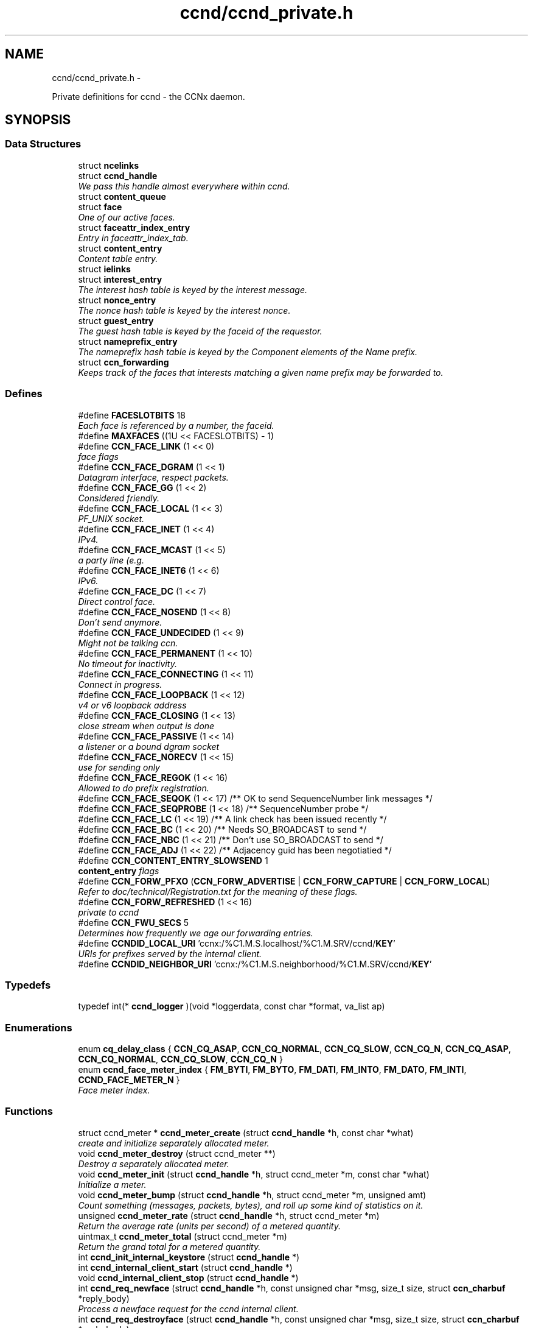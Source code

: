 .TH "ccnd/ccnd_private.h" 3 "Tue Apr 1 2014" "Version 0.8.2" "Content-Centric Networking in C" \" -*- nroff -*-
.ad l
.nh
.SH NAME
ccnd/ccnd_private.h \- 
.PP
Private definitions for ccnd - the CCNx daemon\&.  

.SH SYNOPSIS
.br
.PP
.SS "Data Structures"

.in +1c
.ti -1c
.RI "struct \fBncelinks\fP"
.br
.ti -1c
.RI "struct \fBccnd_handle\fP"
.br
.RI "\fIWe pass this handle almost everywhere within ccnd\&. \fP"
.ti -1c
.RI "struct \fBcontent_queue\fP"
.br
.ti -1c
.RI "struct \fBface\fP"
.br
.RI "\fIOne of our active faces\&. \fP"
.ti -1c
.RI "struct \fBfaceattr_index_entry\fP"
.br
.RI "\fIEntry in faceattr_index_tab\&. \fP"
.ti -1c
.RI "struct \fBcontent_entry\fP"
.br
.RI "\fIContent table entry\&. \fP"
.ti -1c
.RI "struct \fBielinks\fP"
.br
.ti -1c
.RI "struct \fBinterest_entry\fP"
.br
.RI "\fIThe interest hash table is keyed by the interest message\&. \fP"
.ti -1c
.RI "struct \fBnonce_entry\fP"
.br
.RI "\fIThe nonce hash table is keyed by the interest nonce\&. \fP"
.ti -1c
.RI "struct \fBguest_entry\fP"
.br
.RI "\fIThe guest hash table is keyed by the faceid of the requestor\&. \fP"
.ti -1c
.RI "struct \fBnameprefix_entry\fP"
.br
.RI "\fIThe nameprefix hash table is keyed by the Component elements of the Name prefix\&. \fP"
.ti -1c
.RI "struct \fBccn_forwarding\fP"
.br
.RI "\fIKeeps track of the faces that interests matching a given name prefix may be forwarded to\&. \fP"
.in -1c
.SS "Defines"

.in +1c
.ti -1c
.RI "#define \fBFACESLOTBITS\fP   18"
.br
.RI "\fIEach face is referenced by a number, the faceid\&. \fP"
.ti -1c
.RI "#define \fBMAXFACES\fP   ((1U << FACESLOTBITS) - 1)"
.br
.ti -1c
.RI "#define \fBCCN_FACE_LINK\fP   (1 << 0)"
.br
.RI "\fIface flags \fP"
.ti -1c
.RI "#define \fBCCN_FACE_DGRAM\fP   (1 << 1)"
.br
.RI "\fIDatagram interface, respect packets\&. \fP"
.ti -1c
.RI "#define \fBCCN_FACE_GG\fP   (1 << 2)"
.br
.RI "\fIConsidered friendly\&. \fP"
.ti -1c
.RI "#define \fBCCN_FACE_LOCAL\fP   (1 << 3)"
.br
.RI "\fIPF_UNIX socket\&. \fP"
.ti -1c
.RI "#define \fBCCN_FACE_INET\fP   (1 << 4)"
.br
.RI "\fIIPv4\&. \fP"
.ti -1c
.RI "#define \fBCCN_FACE_MCAST\fP   (1 << 5)"
.br
.RI "\fIa party line (e\&.g\&. \fP"
.ti -1c
.RI "#define \fBCCN_FACE_INET6\fP   (1 << 6)"
.br
.RI "\fIIPv6\&. \fP"
.ti -1c
.RI "#define \fBCCN_FACE_DC\fP   (1 << 7)"
.br
.RI "\fIDirect control face\&. \fP"
.ti -1c
.RI "#define \fBCCN_FACE_NOSEND\fP   (1 << 8)"
.br
.RI "\fIDon't send anymore\&. \fP"
.ti -1c
.RI "#define \fBCCN_FACE_UNDECIDED\fP   (1 << 9)"
.br
.RI "\fIMight not be talking ccn\&. \fP"
.ti -1c
.RI "#define \fBCCN_FACE_PERMANENT\fP   (1 << 10)"
.br
.RI "\fINo timeout for inactivity\&. \fP"
.ti -1c
.RI "#define \fBCCN_FACE_CONNECTING\fP   (1 << 11)"
.br
.RI "\fIConnect in progress\&. \fP"
.ti -1c
.RI "#define \fBCCN_FACE_LOOPBACK\fP   (1 << 12)"
.br
.RI "\fIv4 or v6 loopback address \fP"
.ti -1c
.RI "#define \fBCCN_FACE_CLOSING\fP   (1 << 13)"
.br
.RI "\fIclose stream when output is done \fP"
.ti -1c
.RI "#define \fBCCN_FACE_PASSIVE\fP   (1 << 14)"
.br
.RI "\fIa listener or a bound dgram socket \fP"
.ti -1c
.RI "#define \fBCCN_FACE_NORECV\fP   (1 << 15)"
.br
.RI "\fIuse for sending only \fP"
.ti -1c
.RI "#define \fBCCN_FACE_REGOK\fP   (1 << 16)"
.br
.RI "\fIAllowed to do prefix registration\&. \fP"
.ti -1c
.RI "#define \fBCCN_FACE_SEQOK\fP   (1 << 17) /** OK to send SequenceNumber link messages */"
.br
.ti -1c
.RI "#define \fBCCN_FACE_SEQPROBE\fP   (1 << 18) /** SequenceNumber probe */"
.br
.ti -1c
.RI "#define \fBCCN_FACE_LC\fP   (1 << 19) /** A link check has been issued recently */"
.br
.ti -1c
.RI "#define \fBCCN_FACE_BC\fP   (1 << 20) /** Needs SO_BROADCAST to send */"
.br
.ti -1c
.RI "#define \fBCCN_FACE_NBC\fP   (1 << 21) /** Don't use SO_BROADCAST to send */"
.br
.ti -1c
.RI "#define \fBCCN_FACE_ADJ\fP   (1 << 22) /** Adjacency guid has been negotiatied */"
.br
.ti -1c
.RI "#define \fBCCN_CONTENT_ENTRY_SLOWSEND\fP   1"
.br
.RI "\fI\fBcontent_entry\fP flags \fP"
.ti -1c
.RI "#define \fBCCN_FORW_PFXO\fP   (\fBCCN_FORW_ADVERTISE\fP | \fBCCN_FORW_CAPTURE\fP | \fBCCN_FORW_LOCAL\fP)"
.br
.RI "\fIRefer to doc/technical/Registration\&.txt for the meaning of these flags\&. \fP"
.ti -1c
.RI "#define \fBCCN_FORW_REFRESHED\fP   (1 << 16)"
.br
.RI "\fIprivate to ccnd \fP"
.ti -1c
.RI "#define \fBCCN_FWU_SECS\fP   5"
.br
.RI "\fIDetermines how frequently we age our forwarding entries\&. \fP"
.ti -1c
.RI "#define \fBCCNDID_LOCAL_URI\fP   'ccnx:/%C1\&.M\&.S\&.localhost/%C1\&.M\&.SRV/ccnd/\fBKEY\fP'"
.br
.RI "\fIURIs for prefixes served by the internal client\&. \fP"
.ti -1c
.RI "#define \fBCCNDID_NEIGHBOR_URI\fP   'ccnx:/%C1\&.M\&.S\&.neighborhood/%C1\&.M\&.SRV/ccnd/\fBKEY\fP'"
.br
.in -1c
.SS "Typedefs"

.in +1c
.ti -1c
.RI "typedef int(* \fBccnd_logger\fP )(void *loggerdata, const char *format, va_list ap)"
.br
.in -1c
.SS "Enumerations"

.in +1c
.ti -1c
.RI "enum \fBcq_delay_class\fP { \fBCCN_CQ_ASAP\fP, \fBCCN_CQ_NORMAL\fP, \fBCCN_CQ_SLOW\fP, \fBCCN_CQ_N\fP, \fBCCN_CQ_ASAP\fP, \fBCCN_CQ_NORMAL\fP, \fBCCN_CQ_SLOW\fP, \fBCCN_CQ_N\fP }"
.br
.ti -1c
.RI "enum \fBccnd_face_meter_index\fP { \fBFM_BYTI\fP, \fBFM_BYTO\fP, \fBFM_DATI\fP, \fBFM_INTO\fP, \fBFM_DATO\fP, \fBFM_INTI\fP, \fBCCND_FACE_METER_N\fP }"
.br
.RI "\fIFace meter index\&. \fP"
.in -1c
.SS "Functions"

.in +1c
.ti -1c
.RI "struct ccnd_meter * \fBccnd_meter_create\fP (struct \fBccnd_handle\fP *h, const char *what)"
.br
.RI "\fIcreate and initialize separately allocated meter\&. \fP"
.ti -1c
.RI "void \fBccnd_meter_destroy\fP (struct ccnd_meter **)"
.br
.RI "\fIDestroy a separately allocated meter\&. \fP"
.ti -1c
.RI "void \fBccnd_meter_init\fP (struct \fBccnd_handle\fP *h, struct ccnd_meter *m, const char *what)"
.br
.RI "\fIInitialize a meter\&. \fP"
.ti -1c
.RI "void \fBccnd_meter_bump\fP (struct \fBccnd_handle\fP *h, struct ccnd_meter *m, unsigned amt)"
.br
.RI "\fICount something (messages, packets, bytes), and roll up some kind of statistics on it\&. \fP"
.ti -1c
.RI "unsigned \fBccnd_meter_rate\fP (struct \fBccnd_handle\fP *h, struct ccnd_meter *m)"
.br
.RI "\fIReturn the average rate (units per second) of a metered quantity\&. \fP"
.ti -1c
.RI "uintmax_t \fBccnd_meter_total\fP (struct ccnd_meter *m)"
.br
.RI "\fIReturn the grand total for a metered quantity\&. \fP"
.ti -1c
.RI "int \fBccnd_init_internal_keystore\fP (struct \fBccnd_handle\fP *)"
.br
.ti -1c
.RI "int \fBccnd_internal_client_start\fP (struct \fBccnd_handle\fP *)"
.br
.ti -1c
.RI "void \fBccnd_internal_client_stop\fP (struct \fBccnd_handle\fP *)"
.br
.ti -1c
.RI "int \fBccnd_req_newface\fP (struct \fBccnd_handle\fP *h, const unsigned char *msg, size_t size, struct \fBccn_charbuf\fP *reply_body)"
.br
.RI "\fIProcess a newface request for the ccnd internal client\&. \fP"
.ti -1c
.RI "int \fBccnd_req_destroyface\fP (struct \fBccnd_handle\fP *h, const unsigned char *msg, size_t size, struct \fBccn_charbuf\fP *reply_body)"
.br
.RI "\fIProcess a destroyface request for the ccnd internal client\&. \fP"
.ti -1c
.RI "int \fBccnd_req_prefixreg\fP (struct \fBccnd_handle\fP *h, const unsigned char *msg, size_t size, struct \fBccn_charbuf\fP *reply_body)"
.br
.RI "\fIProcess a prefixreg request for the ccnd internal client\&. \fP"
.ti -1c
.RI "int \fBccnd_req_selfreg\fP (struct \fBccnd_handle\fP *h, const unsigned char *msg, size_t size, struct \fBccn_charbuf\fP *reply_body)"
.br
.RI "\fIProcess a selfreg request for the ccnd internal client\&. \fP"
.ti -1c
.RI "int \fBccnd_req_strategy\fP (struct \fBccnd_handle\fP *h, const unsigned char *msg, size_t size, const char *action, struct \fBccn_charbuf\fP *reply_body)"
.br
.RI "\fIProcess a strategy selection request\&. \fP"
.ti -1c
.RI "int \fBccnd_req_unreg\fP (struct \fBccnd_handle\fP *h, const unsigned char *msg, size_t size, struct \fBccn_charbuf\fP *reply_body)"
.br
.RI "\fIProcess an unreg request for the ccnd internal client\&. \fP"
.ti -1c
.RI "int \fBccnd_reg_uri\fP (struct \fBccnd_handle\fP *h, const char *uri, unsigned faceid, int flags, int expires)"
.br
.RI "\fIRegister a prefix, expressed in the form of a URI\&. \fP"
.ti -1c
.RI "struct \fBstrategy_class\fP * \fBstrategy_class_from_id\fP (const char *id)"
.br
.ti -1c
.RI "struct \fBstrategy_instance\fP * \fBcreate_strategy_instance\fP (struct \fBccnd_handle\fP *h, struct \fBnameprefix_entry\fP *npe, const struct \fBstrategy_class\fP *sclass, const char *parameters)"
.br
.ti -1c
.RI "struct \fBstrategy_instance\fP * \fBget_strategy_instance\fP (struct \fBccnd_handle\fP *h, struct \fBnameprefix_entry\fP *npe)"
.br
.RI "\fISearch the nameprefix tree to find the strategy that is in effect\&. \fP"
.ti -1c
.RI "void \fBremove_strategy_instance\fP (struct \fBccnd_handle\fP *h, struct \fBnameprefix_entry\fP *npe)"
.br
.ti -1c
.RI "void \fBccnd_generate_face_guid\fP (struct \fBccnd_handle\fP *h, struct \fBface\fP *\fBface\fP, int size, const unsigned char *lo, const unsigned char *hi)"
.br
.RI "\fIGenerate a new guid for a face\&. \fP"
.ti -1c
.RI "int \fBccnd_set_face_guid\fP (struct \fBccnd_handle\fP *h, struct \fBface\fP *\fBface\fP, const unsigned char *guid, size_t size)"
.br
.RI "\fIAssociate a guid with a face\&. \fP"
.ti -1c
.RI "void \fBccnd_forget_face_guid\fP (struct \fBccnd_handle\fP *h, struct \fBface\fP *\fBface\fP)"
.br
.RI "\fIForget the guid associated with a face\&. \fP"
.ti -1c
.RI "int \fBccnd_append_face_guid\fP (struct \fBccnd_handle\fP *h, struct \fBccn_charbuf\fP *cb, struct \fBface\fP *\fBface\fP)"
.br
.RI "\fIAppend the guid associated with a face to a charbuf\&. \fP"
.ti -1c
.RI "unsigned \fBccnd_faceid_from_guid\fP (struct \fBccnd_handle\fP *h, const unsigned char *guid, size_t size)"
.br
.RI "\fIReturn the faceid associated with the guid\&. \fP"
.ti -1c
.RI "void \fBccnd_adjacency_offer_or_commit_req\fP (struct \fBccnd_handle\fP *ccnd, struct \fBface\fP *\fBface\fP)"
.br
.RI "\fIExpress an interest to pull adjacency information from the other side\&. \fP"
.ti -1c
.RI "void \fBccnd_internal_client_has_somthing_to_say\fP (struct \fBccnd_handle\fP *h)"
.br
.RI "\fISchedule the processing of internal client results\&. \fP"
.ti -1c
.RI "struct \fBface\fP * \fBccnd_face_from_faceid\fP (struct \fBccnd_handle\fP *, unsigned)"
.br
.RI "\fILooks up a face based on its faceid\&. \fP"
.ti -1c
.RI "void \fBccnd_face_status_change\fP (struct \fBccnd_handle\fP *, unsigned)"
.br
.RI "\fICalled by ccnd when a face undergoes a substantive status change that should be reported to interested parties\&. \fP"
.ti -1c
.RI "int \fBccnd_destroy_face\fP (struct \fBccnd_handle\fP *h, unsigned faceid)"
.br
.RI "\fIDestroys the face identified by faceid\&. \fP"
.ti -1c
.RI "void \fBccnd_send\fP (struct \fBccnd_handle\fP *h, struct \fBface\fP *\fBface\fP, const void *data, size_t size)"
.br
.RI "\fISend data to the face\&. \fP"
.ti -1c
.RI "int \fBccnd_n_stale\fP (struct \fBccnd_handle\fP *h)"
.br
.RI "\fIReturn the number of stale content objects still cached\&. \fP"
.ti -1c
.RI "int \fBccnd_stats_handle_http_connection\fP (struct \fBccnd_handle\fP *, struct \fBface\fP *)"
.br
.ti -1c
.RI "void \fBccnd_msg\fP (struct \fBccnd_handle\fP *, const char *,\&.\&.\&.)"
.br
.RI "\fIProduce ccnd debug output\&. \fP"
.ti -1c
.RI "void \fBccnd_debug_ccnb\fP (struct \fBccnd_handle\fP *h, int lineno, const char *msg, struct \fBface\fP *\fBface\fP, const unsigned char *ccnb, size_t ccnb_size)"
.br
.RI "\fIProduce a ccnd debug trace entry\&. \fP"
.ti -1c
.RI "void \fBccnd_debug_content\fP (struct \fBccnd_handle\fP *h, int lineno, const char *msg, struct \fBface\fP *\fBface\fP, struct \fBcontent_entry\fP *content)"
.br
.RI "\fIProduce a ccnd debug trace entry for content\&. \fP"
.ti -1c
.RI "struct \fBccnd_handle\fP * \fBccnd_create\fP (const char *, \fBccnd_logger\fP, void *)"
.br
.RI "\fIStart a new ccnd instance\&. \fP"
.ti -1c
.RI "void \fBccnd_run\fP (struct \fBccnd_handle\fP *h)"
.br
.RI "\fIRun the main loop of the ccnd\&. \fP"
.ti -1c
.RI "void \fBccnd_destroy\fP (struct \fBccnd_handle\fP **)"
.br
.RI "\fIDestroy the ccnd instance, releasing all associated resources\&. \fP"
.in -1c
.SS "Variables"

.in +1c
.ti -1c
.RI "const char * \fBccnd_usage_message\fP"
.br
.RI "\fICCND Usage message\&. \fP"
.in -1c
.SH "Detailed Description"
.PP 
Private definitions for ccnd - the CCNx daemon\&. 

Data structures are described here so that logging and status routines can be compiled separately\&.
.PP
Part of ccnd - the CCNx Daemon\&. 
.PP
Definition in file \fBccnd_private\&.h\fP\&.
.SH "Define Documentation"
.PP 
.SS "#define \fBCCN_CONTENT_ENTRY_SLOWSEND\fP   1"
.PP
\fBcontent_entry\fP flags 
.PP
Definition at line 297 of file ccnd_private\&.h\&.
.PP
Referenced by choose_content_delay_class()\&.
.SS "#define \fBCCN_FACE_ADJ\fP   (1 << 22) /** Adjacency guid has been negotiatied */"
.PP
Definition at line 255 of file ccnd_private\&.h\&.
.PP
Referenced by adjacency_timed_reset(), ccnd_answer_by_guid(), ccnd_do_solicit(), ccnd_register_adjacency(), check_dgram_faces(), post_face_notice(), and schedule_adjacency_negotiation()\&.
.SS "#define \fBCCN_FACE_BC\fP   (1 << 20) /** Needs SO_BROADCAST to send */"
.PP
Definition at line 253 of file ccnd_private\&.h\&.
.PP
Referenced by ccnd_do_solicit(), ccnd_send(), and schedule_adjacency_negotiation()\&.
.SS "#define \fBCCN_FACE_CLOSING\fP   (1 << 13)"
.PP
close stream when output is done 
.PP
Definition at line 246 of file ccnd_private\&.h\&.
.PP
Referenced by ccnd_stats_handle_http_connection(), do_deferred_write(), and prepare_poll_fds()\&.
.SS "#define \fBCCN_FACE_CONNECTING\fP   (1 << 11)"
.PP
Connect in progress\&. 
.PP
Definition at line 244 of file ccnd_private\&.h\&.
.PP
Referenced by ccnd_do_solicit(), ccnd_req_newface(), do_deferred_write(), make_connection(), process_input(), and schedule_adjacency_negotiation()\&.
.SS "#define \fBCCN_FACE_DC\fP   (1 << 7)"
.PP
Direct control face\&. 
.PP
Definition at line 240 of file ccnd_private\&.h\&.
.PP
Referenced by adjust_builtin_faceattr(), ccnd_reg_prefix(), do_propagate(), and get_outbound_faces()\&.
.SS "#define \fBCCN_FACE_DGRAM\fP   (1 << 1)"
.PP
Datagram interface, respect packets\&. 
.PP
Definition at line 234 of file ccnd_private\&.h\&.
.PP
Referenced by ccn_link_state_init(), ccnd_destroy_face(), ccnd_getboundsocket(), ccnd_listen_on_address(), ccnd_listen_on_wildcards(), ccnd_send(), check_dgram_faces(), choose_content_delay_class(), do_propagate(), get_dgram_source(), make_connection(), process_incoming_link_message(), process_input(), setup_multicast(), and stuff_link_check()\&.
.SS "#define \fBCCN_FACE_GG\fP   (1 << 2)"
.PP
Considered friendly\&. 
.PP
Definition at line 235 of file ccnd_private\&.h\&.
.PP
Referenced by adjust_builtin_faceattr(), ccn_link_state_init(), ccnd_create(), ccnd_do_solicit(), ccnd_generate_face_guid(), ccnd_req_destroyface(), ccnd_req_guest(), ccnd_req_newface(), ccnd_req_prefix_or_self_reg(), ccnd_req_strategy(), ccnd_req_unreg(), choose_content_delay_class(), collect_faces_html(), drop_nonlocal_interest(), get_dgram_source(), get_outbound_faces(), match_interests(), process_incoming_content(), process_incoming_interest(), process_input_message(), register_new_face(), schedule_adjacency_negotiation(), stuff_link_check(), and update_npe_children()\&.
.SS "#define \fBCCN_FACE_INET\fP   (1 << 4)"
.PP
IPv4\&. 
.PP
Definition at line 237 of file ccnd_private\&.h\&.
.PP
Referenced by accept_connection(), init_face_flags(), and post_face_notice()\&.
.SS "#define \fBCCN_FACE_INET6\fP   (1 << 6)"
.PP
IPv6\&. 
.PP
Definition at line 239 of file ccnd_private\&.h\&.
.PP
Referenced by accept_connection(), init_face_flags(), and post_face_notice()\&.
.SS "#define \fBCCN_FACE_LC\fP   (1 << 19) /** A link check has been issued recently */"
.PP
Definition at line 252 of file ccnd_private\&.h\&.
.PP
Referenced by check_dgram_faces(), and stuff_link_check()\&.
.SS "#define \fBCCN_FACE_LINK\fP   (1 << 0)"
.PP
face flags Elements wrapped by CCNProtocolDataUnit 
.PP
Definition at line 233 of file ccnd_private\&.h\&.
.PP
Referenced by choose_content_delay_class(), make_connection(), process_input_message(), setup_multicast(), and stuff_and_send()\&.
.SS "#define \fBCCN_FACE_LOCAL\fP   (1 << 3)"
.PP
PF_UNIX socket\&. 
.PP
Definition at line 236 of file ccnd_private\&.h\&.
.PP
Referenced by accept_connection(), choose_content_delay_class(), create_local_listener(), init_face_flags(), make_connection(), process_input(), process_input_message(), and setup_multicast()\&.
.SS "#define \fBCCN_FACE_LOOPBACK\fP   (1 << 12)"
.PP
v4 or v6 loopback address 
.PP
Definition at line 245 of file ccnd_private\&.h\&.
.PP
Referenced by get_dgram_source(), init_face_flags(), and process_input_message()\&.
.SS "#define \fBCCN_FACE_MCAST\fP   (1 << 5)"
.PP
a party line (e\&.g\&. multicast) 
.PP
Definition at line 238 of file ccnd_private\&.h\&.
.PP
Referenced by adjust_builtin_faceattr(), ccn_link_state_init(), ccnd_destroy_face(), ccnd_do_solicit(), ccnd_shutdown_listeners(), choose_content_delay_class(), choose_face_delay(), collect_faces_html(), get_dgram_source(), prepare_poll_fds(), process_incoming_link_message(), schedule_adjacency_negotiation(), setup_multicast(), and stuff_link_check()\&.
.SS "#define \fBCCN_FACE_NBC\fP   (1 << 21) /** Don't use SO_BROADCAST to send */"
.PP
Definition at line 254 of file ccnd_private\&.h\&.
.PP
Referenced by ccnd_send()\&.
.SS "#define \fBCCN_FACE_NORECV\fP   (1 << 15)"
.PP
use for sending only 
.PP
Definition at line 248 of file ccnd_private\&.h\&.
.PP
Referenced by ccnd_do_solicit(), ccnd_getboundsocket(), prepare_poll_fds(), and schedule_adjacency_negotiation()\&.
.SS "#define \fBCCN_FACE_NOSEND\fP   (1 << 8)"
.PP
Don't send anymore\&. 
.PP
Definition at line 241 of file ccnd_private\&.h\&.
.PP
Referenced by adjust_builtin_faceattr(), ccnd_do_solicit(), ccnd_send(), ccnd_stats_handle_http_connection(), collect_faces_html(), content_sender(), do_deferred_write(), do_propagate(), face_send_queue_insert(), handle_send_error(), make_connection(), schedule_adjacency_negotiation(), send_content(), and setup_multicast()\&.
.SS "#define \fBCCN_FACE_PASSIVE\fP   (1 << 14)"
.PP
a listener or a bound dgram socket 
.PP
Definition at line 247 of file ccnd_private\&.h\&.
.PP
Referenced by adjust_builtin_faceattr(), ccnd_do_solicit(), ccnd_generate_face_guid(), ccnd_getboundsocket(), ccnd_listen_on_address(), ccnd_listen_on_wildcards(), ccnd_shutdown_listeners(), collect_face_meter_html(), collect_faces_html(), collect_faces_xml(), create_local_listener(), process_input(), register_new_face(), and schedule_adjacency_negotiation()\&.
.SS "#define \fBCCN_FACE_PERMANENT\fP   (1 << 10)"
.PP
No timeout for inactivity\&. 
.PP
Definition at line 243 of file ccnd_private\&.h\&.
.PP
Referenced by ccnd_req_newface(), check_dgram_faces(), and schedule_adjacency_negotiation()\&.
.SS "#define \fBCCN_FACE_REGOK\fP   (1 << 16)"
.PP
Allowed to do prefix registration\&. 
.PP
Definition at line 249 of file ccnd_private\&.h\&.
.PP
Referenced by ccnd_req_prefix_or_self_reg(), and ccnd_req_strategy()\&.
.SS "#define \fBCCN_FACE_SEQOK\fP   (1 << 17) /** OK to send SequenceNumber link messages */"
.PP
Definition at line 250 of file ccnd_private\&.h\&.
.PP
Referenced by ccn_append_link_stuff(), ccn_link_state_init(), process_incoming_link_message(), and stuff_and_send()\&.
.SS "#define \fBCCN_FACE_SEQPROBE\fP   (1 << 18) /** SequenceNumber probe */"
.PP
Definition at line 251 of file ccnd_private\&.h\&.
.PP
Referenced by ccn_append_link_stuff(), ccn_link_state_init(), and stuff_and_send()\&.
.SS "#define \fBCCN_FACE_UNDECIDED\fP   (1 << 9)"
.PP
Might not be talking ccn\&. 
.PP
Definition at line 242 of file ccnd_private\&.h\&.
.PP
Referenced by accept_connection(), adjust_builtin_faceattr(), ccnd_do_solicit(), ccnd_generate_face_guid(), collect_face_meter_html(), collect_faces_html(), collect_faces_xml(), finalize_face(), make_connection(), process_input(), process_input_message(), register_new_face(), and schedule_adjacency_negotiation()\&.
.SS "#define \fBCCN_FORW_PFXO\fP   (\fBCCN_FORW_ADVERTISE\fP | \fBCCN_FORW_CAPTURE\fP | \fBCCN_FORW_LOCAL\fP)"
.PP
Refer to doc/technical/Registration\&.txt for the meaning of these flags\&. CCN_FORW_ACTIVE 1 CCN_FORW_CHILD_INHERIT 2 CCN_FORW_ADVERTISE 4 CCN_FORW_LAST 8 CCN_FORW_CAPTURE 16 CCN_FORW_LOCAL 32 CCN_FORW_TAP 64 CCN_FORW_CAPTURE_OK 128 
.PP
Definition at line 398 of file ccnd_private\&.h\&.
.PP
Referenced by collect_forwarding_html(), and collect_forwarding_xml()\&.
.SS "#define \fBCCN_FORW_REFRESHED\fP   (1 << 16)"
.PP
private to ccnd 
.PP
Definition at line 399 of file ccnd_private\&.h\&.
.PP
Referenced by age_forwarding(), and ccnd_reg_prefix()\&.
.SS "#define \fBCCN_FWU_SECS\fP   5"
.PP
Determines how frequently we age our forwarding entries\&. 
.PP
Definition at line 404 of file ccnd_private\&.h\&.
.PP
Referenced by age_forwarding(), and age_forwarding_needed()\&.
.SS "#define \fBCCNDID_LOCAL_URI\fP   'ccnx:/%C1\&.M\&.S\&.localhost/%C1\&.M\&.SRV/ccnd/\fBKEY\fP'"
.PP
URIs for prefixes served by the internal client\&. 
.PP
Definition at line 459 of file ccnd_private\&.h\&.
.PP
Referenced by ccnd_answer_req()\&.
.SS "#define \fBCCNDID_NEIGHBOR_URI\fP   'ccnx:/%C1\&.M\&.S\&.neighborhood/%C1\&.M\&.SRV/ccnd/\fBKEY\fP'"
.PP
Definition at line 460 of file ccnd_private\&.h\&.
.PP
Referenced by ccnd_answer_req(), and stuff_link_check()\&.
.SS "#define \fBFACESLOTBITS\fP   18"
.PP
Each face is referenced by a number, the faceid\&. The low-order bits (under the MAXFACES) constitute a slot number that is unique (for this ccnd) among the faces that are alive at a given time\&. The rest of the bits form a generation number that make the entire faceid unique over time, even for faces that are defunct\&. 
.PP
Definition at line 168 of file ccnd_private\&.h\&.
.SS "#define \fBMAXFACES\fP   ((1U << FACESLOTBITS) - 1)"
.PP
Definition at line 169 of file ccnd_private\&.h\&.
.PP
Referenced by enroll_face(), face_from_faceid(), and finalize_face()\&.
.SH "Typedef Documentation"
.PP 
.SS "typedef int(* \fBccnd_logger\fP)(void *loggerdata, const char *format, va_list ap)"
.PP
Definition at line 64 of file ccnd_private\&.h\&.
.SH "Enumeration Type Documentation"
.PP 
.SS "enum \fBccnd_face_meter_index\fP"
.PP
Face meter index\&. 
.PP
\fBEnumerator: \fP
.in +1c
.TP
\fB\fIFM_BYTI \fP\fP
.TP
\fB\fIFM_BYTO \fP\fP
.TP
\fB\fIFM_DATI \fP\fP
.TP
\fB\fIFM_INTO \fP\fP
.TP
\fB\fIFM_DATO \fP\fP
.TP
\fB\fIFM_INTI \fP\fP
.TP
\fB\fICCND_FACE_METER_N \fP\fP

.PP
Definition at line 191 of file ccnd_private\&.h\&.
.SS "enum \fBcq_delay_class\fP"
.PP
\fBEnumerator: \fP
.in +1c
.TP
\fB\fICCN_CQ_ASAP \fP\fP
.TP
\fB\fICCN_CQ_NORMAL \fP\fP
.TP
\fB\fICCN_CQ_SLOW \fP\fP
.TP
\fB\fICCN_CQ_N \fP\fP
.TP
\fB\fICCN_CQ_ASAP \fP\fP
.TP
\fB\fICCN_CQ_NORMAL \fP\fP
.TP
\fB\fICCN_CQ_SLOW \fP\fP
.TP
\fB\fICCN_CQ_N \fP\fP

.PP
Definition at line 181 of file ccnd_private\&.h\&.
.SH "Function Documentation"
.PP 
.SS "void \fBccnd_adjacency_offer_or_commit_req\fP (struct \fBccnd_handle\fP *ccnd, struct \fBface\fP *face)"
.PP
Express an interest to pull adjacency information from the other side\&. 
.PP
Definition at line 644 of file ccnd_internal_client\&.c\&.
.PP
Referenced by adjacency_do_refresh(), ccnd_answer_req(), and incoming_adjacency()\&.
.SS "int \fBccnd_append_face_guid\fP (struct \fBccnd_handle\fP *h, struct \fBccn_charbuf\fP *cb, struct \fBface\fP *face)"
.PP
Append the guid associated with a face to a charbuf\&. \fBReturns:\fP
.RS 4
the length of the appended guid, or -1 for error\&. 
.RE
.PP

.PP
Definition at line 573 of file ccnd\&.c\&.
.PP
Referenced by append_adjacency_uri(), ccnd_adjacency_offer_or_commit_req(), and ccnd_init_face_guid_cob()\&.
.SS "struct \fBccnd_handle\fP* \fBccnd_create\fP (const char *progname, \fBccnd_logger\fPlogger, void *loggerdata)\fC [read]\fP"
.PP
Start a new ccnd instance\&. \fBParameters:\fP
.RS 4
\fIprogname\fP - name of program binary, used for locating helpers 
.br
\fIlogger\fP - logger function 
.br
\fIloggerdata\fP - data to pass to logger function 
.RE
.PP

.PP
Definition at line 5998 of file ccnd\&.c\&.
.PP
Referenced by main(), and start_ccnd()\&.
.SS "void \fBccnd_debug_ccnb\fP (struct \fBccnd_handle\fP *h, intlineno, const char *msg, struct \fBface\fP *face, const unsigned char *ccnb, size_tccnb_size)"
.PP
Produce a ccnd debug trace entry\&. Output is produced by calling ccnd_msg\&. 
.PP
\fBParameters:\fP
.RS 4
\fIh\fP the ccnd handle 
.br
\fIlineno\fP caller's source line number (usually __LINE__) 
.br
\fImsg\fP a short text tag to identify the entry 
.br
\fIface\fP handle of associated face; may be NULL 
.br
\fIccnb\fP points to ccnb-encoded Interest or ContentObject 
.br
\fIccnb_size\fP is in bytes 
.RE
.PP

.PP
Definition at line 166 of file ccnd_msg\&.c\&.
.PP
Referenced by age_forwarding(), ccnd_answer_req(), ccnd_reg_prefix(), ccnd_req_unreg(), do_propagate(), drop_nonlocal_interest(), next_child_at_level(), process_incoming_content(), process_incoming_interest(), stuff_and_send(), and stuff_link_check()\&.
.SS "void \fBccnd_debug_content\fP (struct \fBccnd_handle\fP *h, intlineno, const char *msg, struct \fBface\fP *face, struct \fBcontent_entry\fP *content)"
.PP
Produce a ccnd debug trace entry for content\&. This takes a content handle so that we can print the already-computed implicit digest\&. 
.PP
Definition at line 266 of file ccnd_msg\&.c\&.
.PP
Referenced by content_tree_trim(), face_send_queue_insert(), process_incoming_content(), process_incoming_interest(), remove_content(), and send_content()\&.
.SS "void \fBccnd_destroy\fP (struct \fBccnd_handle\fP **)"
.PP
Destroy the ccnd instance, releasing all associated resources\&. 
.PP
Definition at line 6197 of file ccnd\&.c\&.
.PP
Referenced by main()\&.
.SS "int \fBccnd_destroy_face\fP (struct \fBccnd_handle\fP *h, unsignedfaceid)"
.PP
Destroys the face identified by faceid\&. \fBReturns:\fP
.RS 4
0 for success, -1 for failure\&. 
.RE
.PP

.PP
Definition at line 2354 of file ccnd\&.c\&.
.PP
Referenced by ccnd_req_destroyface(), and ccnd_stats_handle_http_connection()\&.
.SS "struct \fBface\fP* \fBccnd_face_from_faceid\fP (struct \fBccnd_handle\fP *, unsigned)\fC [read]\fP"
.PP
Looks up a face based on its faceid\&. 
.PP
Definition at line 309 of file ccnd\&.c\&.
.SS "void \fBccnd_face_status_change\fP (struct \fBccnd_handle\fP *ccnd, unsignedfaceid)"
.PP
Called by ccnd when a face undergoes a substantive status change that should be reported to interested parties\&. In the destroy case, this is called from the hash table finalizer, so it shouldn't do much directly\&. Inspecting the face is OK, though\&. 
.PP
Definition at line 1515 of file ccnd_internal_client\&.c\&.
.PP
Referenced by adjacency_timed_reset(), ccnd_create(), ccnd_register_adjacency(), ccnd_start_notice(), do_deferred_write(), finalize_face(), and register_new_face()\&.
.SS "unsigned \fBccnd_faceid_from_guid\fP (struct \fBccnd_handle\fP *h, const unsigned char *guid, size_tsize)"
.PP
Return the faceid associated with the guid\&. 
.PP
Definition at line 547 of file ccnd\&.c\&.
.PP
Referenced by ccnd_answer_by_guid()\&.
.SS "void \fBccnd_forget_face_guid\fP (struct \fBccnd_handle\fP *h, struct \fBface\fP *face)"
.PP
Forget the guid associated with a face\&. The first byte of face->guid is the length of the actual guid bytes\&. 
.PP
Definition at line 588 of file ccnd\&.c\&.
.PP
Referenced by adjacency_do_reset(), adjacency_timed_reset(), ccnd_answer_req(), check_offer_matches_my_solicit(), and finalize_face()\&.
.SS "void \fBccnd_generate_face_guid\fP (struct \fBccnd_handle\fP *h, struct \fBface\fP *face, intsize, const unsigned char *lo, const unsigned char *hi)"
.PP
Generate a new guid for a face\&. This guid is useful for routing agents, as it gives an unambiguous way to talk about a connection between two nodes\&.
.PP
lo and hi, if not NULL, are exclusive bounds for the generated guid\&. The size is in bytes, and refers to both the bounds and the result\&. 
.PP
Definition at line 620 of file ccnd\&.c\&.
.PP
Referenced by ccnd_answer_req()\&.
.SS "int \fBccnd_init_internal_keystore\fP (struct \fBccnd_handle\fP *)"
.PP
Definition at line 1348 of file ccnd_internal_client\&.c\&.
.PP
Referenced by ccnd_create(), and ccnd_internal_client_start()\&.
.SS "void \fBccnd_internal_client_has_somthing_to_say\fP (struct \fBccnd_handle\fP *h)"
.PP
Schedule the processing of internal client results\&. This little dance keeps us from destroying an interest entry while we are in the middle of processing it\&. 
.PP
Definition at line 5343 of file ccnd\&.c\&.
.PP
Referenced by ccnd_send(), and send_adjacency_solicit()\&.
.SS "int \fBccnd_internal_client_start\fP (struct \fBccnd_handle\fP *)"
.PP
Definition at line 1564 of file ccnd_internal_client\&.c\&.
.PP
Referenced by ccnd_create()\&.
.SS "void \fBccnd_internal_client_stop\fP (struct \fBccnd_handle\fP *)"
.PP
Definition at line 1625 of file ccnd_internal_client\&.c\&.
.PP
Referenced by ccnd_destroy()\&.
.SS "void \fBccnd_meter_bump\fP (struct \fBccnd_handle\fP *h, struct ccnd_meter *m, unsignedamt)"
.PP
Count something (messages, packets, bytes), and roll up some kind of statistics on it\&. 
.PP
Definition at line 643 of file ccnd_stats\&.c\&.
.PP
Referenced by ccnd_meter_init(), ccnd_meter_rate(), ccnd_send(), process_incoming_content(), process_incoming_interest(), process_input(), process_internal_client_buffer(), send_content(), send_interest(), and stuff_link_check()\&.
.SS "struct ccnd_meter* \fBccnd_meter_create\fP (struct \fBccnd_handle\fP *h, const char *what)\fC [read]\fP"
.PP
create and initialize separately allocated meter\&. 
.PP
Definition at line 600 of file ccnd_stats\&.c\&.
.PP
Referenced by enroll_face()\&.
.SS "void \fBccnd_meter_destroy\fP (struct ccnd_meter **)"
.PP
Destroy a separately allocated meter\&. 
.PP
Definition at line 614 of file ccnd_stats\&.c\&.
.PP
Referenced by ccnd_destroy(), and finalize_face()\&.
.SS "void \fBccnd_meter_init\fP (struct \fBccnd_handle\fP *h, struct ccnd_meter *m, const char *what)"
.PP
Initialize a meter\&. 
.PP
Definition at line 626 of file ccnd_stats\&.c\&.
.PP
Referenced by ccnd_meter_create()\&.
.SS "unsigned \fBccnd_meter_rate\fP (struct \fBccnd_handle\fP *h, struct ccnd_meter *m)"
.PP
Return the average rate (units per second) of a metered quantity\&. m may be NULL\&. 
.PP
Definition at line 670 of file ccnd_stats\&.c\&.
.PP
Referenced by collect_face_meter_html(), and collect_meter_xml()\&.
.SS "uintmax_t \fBccnd_meter_total\fP (struct ccnd_meter *m)"
.PP
Return the grand total for a metered quantity\&. m may be NULL\&. 
.PP
Definition at line 687 of file ccnd_stats\&.c\&.
.PP
Referenced by collect_meter_xml()\&.
.SS "void \fBccnd_msg\fP (struct \fBccnd_handle\fP *h, const char *fmt, \&.\&.\&.)"
.PP
Produce ccnd debug output\&. Output is produced via h->logger under the control of h->debug; prepends decimal timestamp and process identification\&. Caller should not supply newlines\&. 
.PP
\fBParameters:\fP
.RS 4
\fIh\fP the ccnd handle 
.br
\fIfmt\fP printf-like format string 
.RE
.PP

.PP
Definition at line 46 of file ccnd_msg\&.c\&.
.SS "int \fBccnd_n_stale\fP (struct \fBccnd_handle\fP *h)"
.PP
Return the number of stale content objects still cached\&. This is only used for status reporting 
.PP
Definition at line 1119 of file ccnd\&.c\&.
.PP
Referenced by collect_stats_html(), and collect_stats_xml()\&.
.SS "int \fBccnd_reg_uri\fP (struct \fBccnd_handle\fP *h, const char *uri, unsignedfaceid, intflags, intexpires)"
.PP
Register a prefix, expressed in the form of a URI\&. \fBReturns:\fP
.RS 4
negative value for error, or new face flags for success\&. 
.RE
.PP

.PP
Definition at line 2682 of file ccnd\&.c\&.
.PP
Referenced by ccnd_internal_client_start(), ccnd_reg_ccnx_ccndid(), ccnd_reg_uri_list(), ccnd_register_adjacency(), ccnd_req_guest(), and ccnd_uri_listen()\&.
.SS "int \fBccnd_req_destroyface\fP (struct \fBccnd_handle\fP *h, const unsigned char *msg, size_tsize, struct \fBccn_charbuf\fP *reply_body)"
.PP
Process a destroyface request for the ccnd internal client\&. \fBParameters:\fP
.RS 4
\fIh\fP is the ccnd handle 
.br
\fImsg\fP points to a ccnd-encoded ContentObject containing a FaceInstance in its Content\&. 
.br
\fIsize\fP is its size in bytes 
.br
\fIreply_body\fP is a buffer to hold the Content of the reply, as a FaceInstance including faceid 
.RE
.PP
\fBReturns:\fP
.RS 4
0 for success, negative for no response, or CCN_CONTENT_NACK to set the response type to NACK\&.
.RE
.PP
Is is an error if the face does not exist\&. 
.PP
Definition at line 2966 of file ccnd\&.c\&.
.PP
Referenced by ccnd_answer_req()\&.
.SS "int \fBccnd_req_newface\fP (struct \fBccnd_handle\fP *h, const unsigned char *msg, size_tsize, struct \fBccn_charbuf\fP *reply_body)"
.PP
Process a newface request for the ccnd internal client\&. \fBParameters:\fP
.RS 4
\fIh\fP is the ccnd handle 
.br
\fImsg\fP points to a ccnd-encoded ContentObject containing a FaceInstance in its Content\&. 
.br
\fIsize\fP is its size in bytes 
.br
\fIreply_body\fP is a buffer to hold the Content of the reply, as a FaceInstance including faceid 
.RE
.PP
\fBReturns:\fP
.RS 4
0 for success, negative for no response, or CCN_CONTENT_NACK to set the response type to NACK\&.
.RE
.PP
Is is permitted for the face to already exist\&. A newly created face will have no registered prefixes, and so will not receive any traffic\&. 
.PP
Definition at line 2819 of file ccnd\&.c\&.
.PP
Referenced by ccnd_answer_req()\&.
.SS "int \fBccnd_req_prefixreg\fP (struct \fBccnd_handle\fP *h, const unsigned char *msg, size_tsize, struct \fBccn_charbuf\fP *reply_body)"
.PP
Process a prefixreg request for the ccnd internal client\&. \fBParameters:\fP
.RS 4
\fIh\fP is the ccnd handle 
.br
\fImsg\fP points to a ccnd-encoded ContentObject containing a ForwardingEntry in its Content\&. 
.br
\fIsize\fP is its size in bytes 
.br
\fIreply_body\fP is a buffer to hold the Content of the reply, as a FaceInstance including faceid 
.RE
.PP
\fBReturns:\fP
.RS 4
0 for success, negative for no response, or CCN_CONTENT_NACK to set the response type to NACK\&. 
.RE
.PP

.PP
Definition at line 3123 of file ccnd\&.c\&.
.PP
Referenced by ccnd_answer_req()\&.
.SS "int \fBccnd_req_selfreg\fP (struct \fBccnd_handle\fP *h, const unsigned char *msg, size_tsize, struct \fBccn_charbuf\fP *reply_body)"
.PP
Process a selfreg request for the ccnd internal client\&. \fBParameters:\fP
.RS 4
\fIh\fP is the ccnd handle 
.br
\fImsg\fP points to a ccnd-encoded ContentObject containing a ForwardingEntry in its Content\&. 
.br
\fIsize\fP is its size in bytes 
.br
\fIreply_body\fP is a buffer to hold the Content of the reply, as a ccnb-encoded ForwardingEntry 
.RE
.PP
\fBReturns:\fP
.RS 4
0 for success, negative for no response, or CCN_CONTENT_NACK to set the response type to NACK\&. 
.RE
.PP

.PP
Definition at line 3143 of file ccnd\&.c\&.
.PP
Referenced by ccnd_answer_req()\&.
.SS "int \fBccnd_req_strategy\fP (struct \fBccnd_handle\fP *h, const unsigned char *msg, size_tsize, const char *action, struct \fBccn_charbuf\fP *reply_body)"
.PP
Process a strategy selection request\&. This is a request to set, remove, or get the strategy associated with a prefix\&. 
.PP
Definition at line 3265 of file ccnd\&.c\&.
.PP
Referenced by ccnd_answer_req()\&.
.SS "int \fBccnd_req_unreg\fP (struct \fBccnd_handle\fP *h, const unsigned char *msg, size_tsize, struct \fBccn_charbuf\fP *reply_body)"
.PP
Process an unreg request for the ccnd internal client\&. \fBParameters:\fP
.RS 4
\fIh\fP is the ccnd handle 
.br
\fImsg\fP points to a ccnd-encoded ContentObject containing a ForwardingEntry in its Content\&. 
.br
\fIsize\fP is its size in bytes 
.br
\fIreply_body\fP is a buffer to hold the Content of the reply, as a ccnb-encoded ForwardingEntry 
.RE
.PP
\fBReturns:\fP
.RS 4
0 for success, negative for no response, or CCN_CONTENT_NACK to set the response type to NACK\&. 
.RE
.PP

.PP
Definition at line 3163 of file ccnd\&.c\&.
.PP
Referenced by ccnd_answer_req()\&.
.SS "void \fBccnd_run\fP (struct \fBccnd_handle\fP *h)"
.PP
Run the main loop of the ccnd\&. 
.PP
Definition at line 5582 of file ccnd\&.c\&.
.PP
Referenced by main(), and start_ccnd()\&.
.SS "void \fBccnd_send\fP (struct \fBccnd_handle\fP *h, struct \fBface\fP *face, const void *data, size_tsize)"
.PP
Send data to the face\&. No direct error result is provided; the face state is updated as needed\&. 
.PP
Definition at line 5419 of file ccnd\&.c\&.
.PP
Referenced by ccnd_stats_handle_http_connection(), send_http_response(), and stuff_and_send()\&.
.SS "int \fBccnd_set_face_guid\fP (struct \fBccnd_handle\fP *h, struct \fBface\fP *face, const unsigned char *guid, size_tsize)"
.PP
Associate a guid with a face\&. The same guid is shared among all the peers that communicate over the face, and no two faces at a node should have the same guid\&.
.PP
\fBReturns:\fP
.RS 4
0 for success, -1 for error\&. 
.RE
.PP

.PP
Definition at line 510 of file ccnd\&.c\&.
.PP
Referenced by ccnd_generate_face_guid(), check_offer_matches_my_solicit(), and send_adjacency_solicit()\&.
.SS "int \fBccnd_stats_handle_http_connection\fP (struct \fBccnd_handle\fP *, struct \fBface\fP *)"
.PP
Definition at line 96 of file ccnd_stats\&.c\&.
.PP
Referenced by process_input()\&.
.SS "struct \fBstrategy_instance\fP* \fBcreate_strategy_instance\fP (struct \fBccnd_handle\fP *h, struct \fBnameprefix_entry\fP *npe, const struct \fBstrategy_class\fP *sclass, const char *parameters)\fC [read]\fP"
.PP
Definition at line 4641 of file ccnd\&.c\&.
.PP
Referenced by ccnd_req_strategy(), and get_strategy_instance()\&.
.SS "struct \fBstrategy_instance\fP* \fBget_strategy_instance\fP (struct \fBccnd_handle\fP *h, struct \fBnameprefix_entry\fP *npe)\fC [read]\fP"
.PP
Search the nameprefix tree to find the strategy that is in effect\&. 
.PP
Definition at line 4692 of file ccnd\&.c\&.
.PP
Referenced by ccnd_req_strategy(), do_propagate(), and strategy_callout()\&.
.SS "void \fBremove_strategy_instance\fP (struct \fBccnd_handle\fP *h, struct \fBnameprefix_entry\fP *npe)"
.PP
Definition at line 4673 of file ccnd\&.c\&.
.PP
Referenced by ccnd_req_strategy(), create_strategy_instance(), and finalize_nameprefix()\&.
.SS "struct \fBstrategy_class\fP* \fBstrategy_class_from_id\fP (const char *id)\fC [read]\fP"
.PP
Definition at line 4629 of file ccnd\&.c\&.
.SH "Variable Documentation"
.PP 
.SS "const char* \fBccnd_usage_message\fP"
.PP
CCND Usage message\&. 
.PP
Definition at line 291 of file ccnd_msg\&.c\&.
.PP
Referenced by main()\&.
.SH "Author"
.PP 
Generated automatically by Doxygen for Content-Centric Networking in C from the source code\&.

